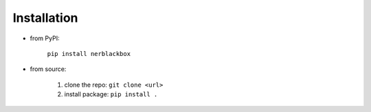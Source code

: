 Installation
============

- from PyPI:

    ``pip install nerblackbox``

- from source:

    1. clone the repo: ``git clone <url>``
    2. install package: ``pip install .``
